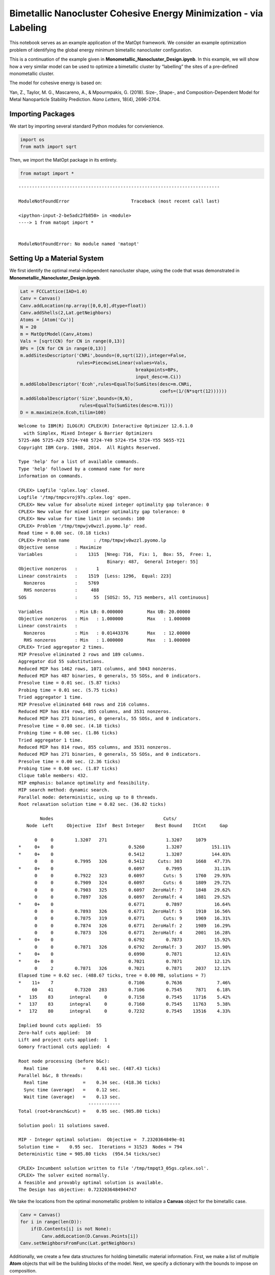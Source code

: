 Bimetallic Nanocluster Cohesive Energy Minimization - via Labeling
==================================================================

This notebook serves as an example application of the MatOpt framework.
We consider an example optimization problem of identifying the global
energy minimum bimetallic nanocluster configuration.

This is a continuation of the example given in
**Monometallic_Nanocluster_Design.ipynb**. In this example, we will show
how a very similar model can be used to optimize a bimetallic cluster by
“labelling” the sites of a pre-defined monometallic cluster.

The model for cohesive energy is based on:

Yan, Z., Taylor, M. G., Mascareno, A., & Mpourmpakis, G. (2018). Size-,
Shape-, and Composition-Dependent Model for Metal Nanoparticle Stability
Prediction. *Nano Letters*, 18(4), 2696-2704.

Importing Packages
------------------

We start by importing several standard Python modules for convienience.

.. code:: ipython3

    import os 
    from math import sqrt

Then, we import the MatOpt package in its entirety.

.. code:: ipython3

    from matopt import *


::


    ---------------------------------------------------------------------------

    ModuleNotFoundError                       Traceback (most recent call last)

    <ipython-input-2-be5adc2fb850> in <module>
    ----> 1 from matopt import *
    

    ModuleNotFoundError: No module named 'matopt'


Setting Up a Material System
----------------------------

We first identify the optimal metal-independent nanocluster shape, using
the code that wsas demonstrated in
**Monometallic_Nanocluster_Design.ipynb**.

.. code:: ipython3

    Lat = FCCLattice(IAD=1.0)
    Canv = Canvas()
    Canv.addLocation(np.array([0,0,0],dtype=float))
    Canv.addShells(2,Lat.getNeighbors)
    Atoms = [Atom('Cu')]
    N = 20
    m = MatOptModel(Canv,Atoms)
    Vals = [sqrt(CN) for CN in range(0,13)]
    BPs = [CN for CN in range(0,13)]
    m.addSitesDescriptor('CNRi',bounds=(0,sqrt(12)),integer=False,
                         rules=PiecewiseLinear(values=Vals,
                                               breakpoints=BPs,
                                               input_desc=m.Ci))
    m.addGlobalDescriptor('Ecoh',rules=EqualTo(SumSites(desc=m.CNRi,
                                                        coefs=(1/(N*sqrt(12))))))
    m.addGlobalDescriptor('Size',bounds=(N,N),
                          rules=EqualTo(SumSites(desc=m.Yi)))
    D = m.maximize(m.Ecoh,tilim=100)


.. parsed-literal::

    
    Welcome to IBM(R) ILOG(R) CPLEX(R) Interactive Optimizer 12.6.1.0
      with Simplex, Mixed Integer & Barrier Optimizers
    5725-A06 5725-A29 5724-Y48 5724-Y49 5724-Y54 5724-Y55 5655-Y21
    Copyright IBM Corp. 1988, 2014.  All Rights Reserved.
    
    Type 'help' for a list of available commands.
    Type 'help' followed by a command name for more
    information on commands.
    
    CPLEX> Logfile 'cplex.log' closed.
    Logfile '/tmp/tmpcvroj97s.cplex.log' open.
    CPLEX> New value for absolute mixed integer optimality gap tolerance: 0
    CPLEX> New value for mixed integer optimality gap tolerance: 0
    CPLEX> New value for time limit in seconds: 100
    CPLEX> Problem '/tmp/tmpwjv0wzzl.pyomo.lp' read.
    Read time = 0.00 sec. (0.18 ticks)
    CPLEX> Problem name         : /tmp/tmpwjv0wzzl.pyomo.lp
    Objective sense      : Maximize
    Variables            :    1315  [Nneg: 716,  Fix: 1,  Box: 55,  Free: 1,
                                     Binary: 487,  General Integer: 55]
    Objective nonzeros   :       1
    Linear constraints   :    1519  [Less: 1296,  Equal: 223]
      Nonzeros           :    5769
      RHS nonzeros       :     488
    SOS                  :      55  [SOS2: 55, 715 members, all continuous]
    
    Variables            : Min LB: 0.000000         Max UB: 20.00000       
    Objective nonzeros   : Min   : 1.000000         Max   : 1.000000       
    Linear constraints   :
      Nonzeros           : Min   : 0.01443376       Max   : 12.00000       
      RHS nonzeros       : Min   : 1.000000         Max   : 1.000000       
    CPLEX> Tried aggregator 2 times.
    MIP Presolve eliminated 2 rows and 189 columns.
    Aggregator did 55 substitutions.
    Reduced MIP has 1462 rows, 1071 columns, and 5043 nonzeros.
    Reduced MIP has 487 binaries, 0 generals, 55 SOSs, and 0 indicators.
    Presolve time = 0.01 sec. (5.87 ticks)
    Probing time = 0.01 sec. (5.75 ticks)
    Tried aggregator 1 time.
    MIP Presolve eliminated 648 rows and 216 columns.
    Reduced MIP has 814 rows, 855 columns, and 3531 nonzeros.
    Reduced MIP has 271 binaries, 0 generals, 55 SOSs, and 0 indicators.
    Presolve time = 0.00 sec. (4.18 ticks)
    Probing time = 0.00 sec. (1.86 ticks)
    Tried aggregator 1 time.
    Reduced MIP has 814 rows, 855 columns, and 3531 nonzeros.
    Reduced MIP has 271 binaries, 0 generals, 55 SOSs, and 0 indicators.
    Presolve time = 0.00 sec. (2.36 ticks)
    Probing time = 0.00 sec. (1.87 ticks)
    Clique table members: 432.
    MIP emphasis: balance optimality and feasibility.
    MIP search method: dynamic search.
    Parallel mode: deterministic, using up to 8 threads.
    Root relaxation solution time = 0.02 sec. (36.82 ticks)
    
            Nodes                                         Cuts/
       Node  Left     Objective  IInf  Best Integer    Best Bound    ItCnt     Gap
    
          0     0        1.3207   271                      1.3207     1079         
    *     0+    0                            0.5260        1.3207           151.11%
    *     0+    0                            0.5412        1.3207           144.03%
          0     0        0.7995   326        0.5412     Cuts: 303     1668   47.73%
    *     0+    0                            0.6097        0.7995            31.13%
          0     0        0.7922   323        0.6097       Cuts: 5     1760   29.93%
          0     0        0.7909   324        0.6097       Cuts: 6     1809   29.72%
          0     0        0.7903   325        0.6097   ZeroHalf: 7     1848   29.62%
          0     0        0.7897   326        0.6097   ZeroHalf: 4     1881   29.52%
    *     0+    0                            0.6771        0.7897            16.64%
          0     0        0.7893   326        0.6771   ZeroHalf: 5     1910   16.56%
          0     0        0.7875   319        0.6771       Cuts: 9     1969   16.31%
          0     0        0.7874   326        0.6771   ZeroHalf: 2     1989   16.29%
          0     0        0.7873   326        0.6771   ZeroHalf: 4     2001   16.28%
    *     0+    0                            0.6792        0.7873            15.92%
          0     0        0.7871   326        0.6792   ZeroHalf: 3     2037   15.90%
    *     0+    0                            0.6990        0.7871            12.61%
    *     0+    0                            0.7021        0.7871            12.12%
          0     2        0.7871   326        0.7021        0.7871     2037   12.12%
    Elapsed time = 0.62 sec. (488.67 ticks, tree = 0.00 MB, solutions = 7)
    *    11+    7                            0.7106        0.7636             7.46%
         60    41        0.7320   283        0.7106        0.7545     7871    6.18%
    *   135    83      integral     0        0.7158        0.7545    11716    5.42%
    *   137    83      integral     0        0.7160        0.7545    11763    5.38%
    *   172    80      integral     0        0.7232        0.7545    13516    4.33%
    
    Implied bound cuts applied:  55
    Zero-half cuts applied:  10
    Lift and project cuts applied:  1
    Gomory fractional cuts applied:  4
    
    Root node processing (before b&c):
      Real time             =    0.61 sec. (487.43 ticks)
    Parallel b&c, 8 threads:
      Real time             =    0.34 sec. (418.36 ticks)
      Sync time (average)   =    0.12 sec.
      Wait time (average)   =    0.13 sec.
                              ------------
    Total (root+branch&cut) =    0.95 sec. (905.80 ticks)
    
    Solution pool: 11 solutions saved.
    
    MIP - Integer optimal solution:  Objective =  7.2320364849e-01
    Solution time =    0.95 sec.  Iterations = 31523  Nodes = 794
    Deterministic time = 905.80 ticks  (954.54 ticks/sec)
    
    CPLEX> Incumbent solution written to file '/tmp/tmpqt3_05gs.cplex.sol'.
    CPLEX> The solver exited normally.
    A feasible and provably optimal solution is available.
    The Design has objective: 0.7232036484944747


We take the locations from the optimal monometallic problem to
initialize a **Canvas** object for the bimetallic case.

.. code:: ipython3

    Canv = Canvas()
    for i in range(len(D)):
        if(D.Contents[i] is not None):
            Canv.addLocation(D.Canvas.Points[i])
    Canv.setNeighborsFromFunc(Lat.getNeighbors)

Additionally, we create a few data structures for holding bimetallic
material information. First, we make a list of multiple **Atom** objects
that will be the building blocks of the model. Next, we specify a
dictionary with the bounds to impose on composition.

.. code:: ipython3

    Atoms = [Atom('Cu'),Atom('Ag')]
    CompBounds = {Atom('Cu'):(6,6),
                  Atom('Ag'):(14,14)}

Specifying an Optimization Model
--------------------------------

We start by creating a **MatOptModel** object that will hold the
information about the problem variables and constraints. At a minimum,
ever model requires a Canvas object to be defined. Additionally, the
list of building blocks and conformations that are present in the model
should be defined.

.. code:: ipython3

    m = MatOptModel(Canv,Atoms)

By default, several basic variables are pre-defined. See the first
example, **Monometallic_Nanocluster_Design.ipynb** for a description of
basic variables, expressions, and constraint rules.

To start, we inidcate that the choice to place an atom is fixed so that
each canvas site is required to have an atom. This simplifies the
problem significantly and results in a model that will seek to find the
optimal labeling of metals on the nanocluster.

.. code:: ipython3

    m.Yi.rules.append(FixedTo(1.0))

Next, we define a descriptor for the energy of bonds as a function of
properties at each site. Since the locations of the atoms are fixed, the
only decision is how to label each site as either Atom A or Atom B. This
allows us to simplify the model and compute coefficients that rely on
coordination number. In the block below, we implement the bimetallic
model for bond energy defined in Yan et al., 2018.

.. code:: ipython3

    GklCoefs = {(Atom('Cu'),Atom('Cu')):3.520,
                (Atom('Cu'),Atom('Ag')):2.112,
                (Atom('Ag'),Atom('Ag')):2.580,
                (Atom('Ag'),Atom('Cu')):3.612}
    BEijCoefs = {}
    for i in range(len(Canv)):
        CNi = sum(1 for _ in Canv.NeighborhoodIndexes[i] if _ is not None)
        for j in Canv.NeighborhoodIndexes[i]:
            if(j is not None):
                CNj = sum(1 for _ in Canv.NeighborhoodIndexes[j] if _ is not None)
                for k in Atoms:
                    for l in Atoms:
                        BEijCoefs[i,j,k,l] = GklCoefs[k,l]*1/sqrt(CNi) + GklCoefs[l,k]*1/sqrt(CNj)
    m.addBondsDescriptor('BEij',
                         rules=EqualTo(SumBondTypes(m.Xijkl,coefs=BEijCoefs)),
                         symmetric_bonds=True)

Next, we define the cohesive energy as a sum of contributions from all
BEij bond descriptors.

.. code:: ipython3

    m.addGlobalDescriptor('Ecoh',rules=EqualTo(SumBonds(desc=m.BEij,
                                                        coefs=1/(N*sqrt(12)))))

Finally, we add constraints on the size and composition of the resulting
designs.

.. code:: ipython3

    m.addGlobalTypesDescriptor('Composition',bounds=CompBounds,
                               rules=EqualTo(SumSites(desc=m.Yik)))

Solving the Model
-----------------

Once the model is fully specified, we can optimize in light of a global
descriptor. In this example, we choose to maximize the cohesive energy
defined previously. Additionally, we can specify basic optimization
parameters such as the time limit and memory limit\* for the optimizer.

.. code:: ipython3

    D = m.maximize(m.Ecoh,tilim=360,trelim=4096)


.. parsed-literal::

    
    Welcome to IBM(R) ILOG(R) CPLEX(R) Interactive Optimizer 12.6.1.0
      with Simplex, Mixed Integer & Barrier Optimizers
    5725-A06 5725-A29 5724-Y48 5724-Y49 5724-Y54 5724-Y55 5655-Y21
    Copyright IBM Corp. 1988, 2014.  All Rights Reserved.
    
    Type 'help' for a list of available commands.
    Type 'help' followed by a command name for more
    information on commands.
    
    CPLEX> Logfile 'cplex.log' closed.
    Logfile '/tmp/tmp2mk8tqz0.cplex.log' open.
    CPLEX> New value for absolute mixed integer optimality gap tolerance: 0
    CPLEX> New value for mixed integer optimality gap tolerance: 0
    CPLEX> New value for time limit in seconds: 360
    CPLEX> New value for upper limit on size of tree in megabytes: 4096
    CPLEX> Problem '/tmp/tmpbyvd2xuk.pyomo.lp' read.
    Read time = 0.00 sec. (0.07 ticks)
    CPLEX> Problem name         : /tmp/tmpbyvd2xuk.pyomo.lp
    Objective sense      : Maximize
    Variables            :     364  [Nneg: 1,  Fix: 2,  Free: 65,  Binary: 296]
    Objective nonzeros   :       1
    Linear constraints   :     876  [Less: 788,  Equal: 88]
      Nonzeros           :    2300
      RHS nonzeros       :     297
    
    Variables            : Min LB: 0.000000         Max UB: 14.00000       
    Objective nonzeros   : Min   : 1.000000         Max   : 1.000000       
    Linear constraints   :
      Nonzeros           : Min   : 0.01443376       Max   : 3.197034       
      RHS nonzeros       : Min   : 1.000000         Max   : 1.000000       
    CPLEX> Tried aggregator 2 times.
    MIP Presolve eliminated 87 rows and 68 columns.
    Aggregator did 20 substitutions.
    Reduced MIP has 769 rows, 276 columns, and 1812 nonzeros.
    Reduced MIP has 276 binaries, 0 generals, 0 SOSs, and 0 indicators.
    Presolve time = 0.00 sec. (2.63 ticks)
    Found incumbent of value 1.960007 after 0.00 sec. (4.85 ticks)
    Probing time = 0.00 sec. (2.14 ticks)
    Tried aggregator 1 time.
    Reduced MIP has 769 rows, 276 columns, and 1812 nonzeros.
    Reduced MIP has 276 binaries, 0 generals, 0 SOSs, and 0 indicators.
    Presolve time = 0.00 sec. (1.45 ticks)
    Probing time = 0.00 sec. (2.12 ticks)
    Clique table members: 1252.
    MIP emphasis: balance optimality and feasibility.
    MIP search method: dynamic search.
    Parallel mode: deterministic, using up to 8 threads.
    Root relaxation solution time = 0.00 sec. (6.52 ticks)
    
            Nodes                                         Cuts/
       Node  Left     Objective  IInf  Best Integer    Best Bound    ItCnt     Gap
    
    *     0+    0                            1.9600        8.5512           336.28%
    *     0+    0                            2.0023        8.5512           327.07%
          0     0        3.3117   276        2.0023        3.3117      385   65.39%
    *     0+    0                            2.0587        3.3117            60.86%
          0     0        2.8575   210        2.0587     Cuts: 237      525   38.80%
          0     0        2.6095   176        2.0587      Cuts: 98      613   26.76%
          0     0        2.5198   150        2.0587      Cuts: 47      657   22.40%
          0     0        2.4525   208        2.0587      Cuts: 38      692   19.13%
          0     0        2.4119   150        2.0587      Cuts: 66      721   17.16%
          0     0        2.3480   174        2.0587      Cuts: 51      757   14.05%
          0     0        2.3266   136        2.0587      Cuts: 68      781   13.01%
          0     0        2.2652   169        2.0587      Cuts: 72      821   10.03%
          0     0        2.2146   148        2.0587      Cuts: 34      850    7.57%
    *     0+    0                            2.0815        2.2146             6.40%
          0     0        2.1706   117        2.0815      Cuts: 62      877    4.28%
          0     0        2.1405   139        2.0815      Cuts: 24      905    2.83%
          0     0        2.1276   171        2.0815      Cuts: 26      916    2.22%
          0     0        2.1106   185        2.0815      Cuts: 53      933    1.40%
          0     0        2.1079   160        2.0815      Cuts: 20      942    1.27%
    *     0+    0                            2.0871        2.1079             1.00%
          0     0        2.1032   160        2.0871      Cuts: 34      956    0.77%
          0     0        2.1016   182        2.0871  ZeroHalf: 17      976    0.70%
    *     0+    0                            2.0902        2.1016             0.55%
          0     0        2.0984   146        2.0902  ZeroHalf: 18      992    0.39%
    *     0+    0                            2.0958        2.0984             0.12%
          0     0        2.0967   160        2.0958  ZeroHalf: 23     1000    0.04%
          0     0        cutoff              2.0958                   1004    0.00%
    Elapsed time = 0.20 sec. (148.03 ticks, tree = 0.00 MB, solutions = 7)
    
    Clique cuts applied:  55
    Implied bound cuts applied:  62
    Zero-half cuts applied:  164
    
    Root node processing (before b&c):
      Real time             =    0.20 sec. (148.07 ticks)
    Parallel b&c, 8 threads:
      Real time             =    0.00 sec. (0.00 ticks)
      Sync time (average)   =    0.00 sec.
      Wait time (average)   =    0.00 sec.
                              ------------
    Total (root+branch&cut) =    0.20 sec. (148.07 ticks)
    
    Solution pool: 7 solutions saved.
    
    MIP - Integer optimal solution:  Objective =  2.0958182296e+00
    Solution time =    0.20 sec.  Iterations = 1004  Nodes = 0
    Deterministic time = 148.07 ticks  (744.83 ticks/sec)
    
    CPLEX> Incumbent solution written to file '/tmp/tmpdsvgbv72.cplex.sol'.
    CPLEX> The solver exited normally.
    A feasible and provably optimal solution is available.
    The Design has objective: 2.0958182295761083


Processing Solutions
--------------------

If a design was identified (optimal or otherwise), then a **Design**
object is returned from the optimization method. The optimal design can
be plotted via any of the supported parsers.

.. code:: ipython3

    if(D is not None):
        D.toPDB('result.pdb')
